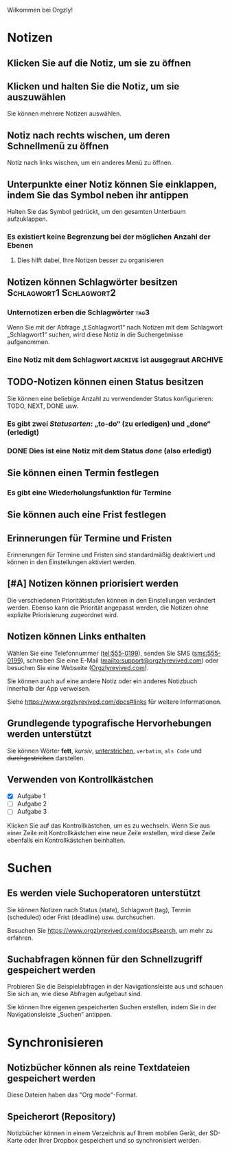 Wilkommen bei Orgzly!

* Notizen
** Klicken Sie auf die Notiz, um sie zu öffnen
** Klicken und halten Sie die Notiz, um sie auszuwählen

Sie können mehrere Notizen auswählen.

** Notiz nach rechts wischen, um deren Schnellmenü zu öffnen

Notiz nach links wischen, um ein anderes Menü zu öffnen.

** Unterpunkte einer Notiz können Sie einklappen, indem Sie das Symbol neben ihr antippen

Halten Sie das Symbol gedrückt, um den gesamten Unterbaum aufzuklappen.

*** Es existiert keine Begrenzung bei der möglichen Anzahl der Ebenen
**** Dies hilft dabei, Ihre Notizen besser zu organisieren

** Notizen können Schlagwörter besitzen :Schlagwort1:Schlagwort2:
*** Unternotizen erben die Schlagwörter :tag3:

Wenn Sie mit der Abfrage „t.Schlagwort1“ nach Notizen mit dem Schlagwort „Schlagwort1“ suchen, wird diese Notiz in die Suchergebnisse aufgenommen.

*** Eine Notiz mit dem Schlagwort =ARCHIVE= ist ausgegraut :ARCHIVE:

** TODO-Notizen können einen Status besitzen

Sie können eine beliebige Anzahl zu verwendender Status konfigurieren: TODO, NEXT, DONE usw.

*** Es gibt zwei /Statusarten/: „to-do“ (zu erledigen) und „done“ (erledigt)

*** DONE Dies ist eine Notiz mit dem Status /done/ (also erledigt)
CLOSED: [2018-01-24 Wed 17:00]

** Sie können einen Termin festlegen
SCHEDULED: <2015-02-20 Fri 15:15>

*** Es gibt eine Wiederholungsfunktion für Termine
SCHEDULED: <2015-02-16 Mon .+2d>

** Sie können auch eine Frist festlegen
DEADLINE: <2015-02-20 Fri>

** Erinnerungen für Termine und Fristen

Erinnerungen für Termine und Fristen sind standardmäßig deaktiviert und können in den Einstellungen aktiviert werden.

** [#A] Notizen können priorisiert werden

Die verschiedenen Prioritätsstufen können in den Einstellungen verändert werden. Ebenso kann die Priorität angepasst werden, die Notizen ohne explizite Priorisierung zugeordnet wird.

** Notizen können Links enthalten

Wählen Sie eine Telefonnummer (tel:555-0199), senden Sie SMS (sms:555-0199), schreiben Sie eine E-Mail (mailto:support@orgzlyrevived.com) oder besuchen Sie eine Webseite ([[https://www.orgzlyrevived.com][Orgzlyrevived.com]]).

Sie können auch auf eine andere Notiz oder ein anderes Notizbuch innerhalb der App verweisen.

Siehe https://www.orgzlyrevived.com/docs#links für weitere Informationen.

** Grundlegende typografische Hervorhebungen werden unterstützt

Sie können Wörter *fett*, /kursiv/, _unterstrichen_, =verbatim=, ~als Code~ und +durchgestrichen+ darstellen.

** Verwenden von Kontrollkästchen

- [X] Aufgabe 1
- [ ] Aufgabe 2
- [ ] Aufgabe 3

Klicken Sie auf das Kontrollkästchen, um es zu wechseln. Wenn Sie aus einer Zeile mit Kontrollkästchen eine neue Zeile erstellen, wird diese Zeile ebenfalls ein Kontrollkästchen beinhalten.

* Suchen
** Es werden viele Suchoperatoren unterstützt

Sie können Notizen nach Status (state), Schlagwort (tag), Termin (scheduled) oder Frist (deadline) usw. durchsuchen.

Besuchen Sie https://www.orgzlyrevived.com/docs#search, um mehr zu erfahren.

** Suchabfragen können für den Schnellzugriff gespeichert werden

Probieren Sie die Beispielabfragen in der Navigationsleiste aus und schauen Sie sich an, wie diese Abfragen aufgebaut sind.

Sie können Ihre eigenen gespeicherten Suchen erstellen, indem Sie in der Navigationsleiste „Suchen“ antippen.

* Synchronisieren

** Notizbücher können als reine Textdateien gespeichert werden

Diese Dateien haben das "Org mode"-Format.

** Speicherort (Repository)

Notizbücher können in einem Verzeichnis auf Ihrem mobilen Gerät, der SD-Karte oder Ihrer Dropbox gespeichert und so synchronisiert werden.
